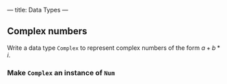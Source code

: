 ---
title: Data Types
---


** Complex numbers

Write a data type ~Complex~ to represent complex numbers of the form
$a + b*i$.

*** Make ~Complex~ an instance of ~Num~
